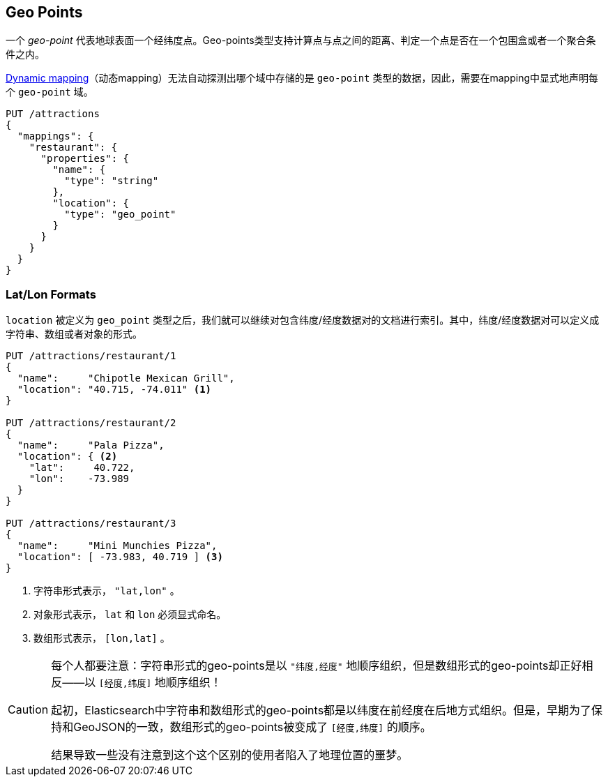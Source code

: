 [[geopoints]]
== Geo Points

一个 _geo-point_ 代表地球表面一个经纬度点。Geo-points类型支持计算点与点之间的距离、判定一个点是否在一个包围盒或者一个聚合条件之内。

<<dynamic-mapping,Dynamic mapping>>（动态mapping）无法自动探测出哪个域中存储的是 `geo-point` 类型的数据，因此，需要在mapping中显式地声明每个 `geo-point` 域。

[source,json]
-----------------------
PUT /attractions
{
  "mappings": {
    "restaurant": {
      "properties": {
        "name": {
          "type": "string"
        },
        "location": {
          "type": "geo_point"
        }
      }
    }
  }
}
-----------------------

[[lat-lon-formats]]
[float="true"]
=== Lat/Lon Formats

`location` 被定义为 `geo_point` 类型之后，我们就可以继续对包含纬度/经度数据对的文档进行索引。其中，纬度/经度数据对可以定义成字符串、数组或者对象的形式。

[role="pagebreak-before"]
[source,json]
-----------------------
PUT /attractions/restaurant/1
{
  "name":     "Chipotle Mexican Grill",
  "location": "40.715, -74.011" <1>
}

PUT /attractions/restaurant/2
{
  "name":     "Pala Pizza",
  "location": { <2>
    "lat":     40.722,
    "lon":    -73.989
  }
}

PUT /attractions/restaurant/3
{
  "name":     "Mini Munchies Pizza",
  "location": [ -73.983, 40.719 ] <3>
}
-----------------------
<1> 字符串形式表示， `"lat,lon"` 。
<2> 对象形式表示， `lat` 和 `lon` 必须显式命名。
<3> 数组形式表示， `[lon,lat]` 。


[CAUTION]
========================

每个人都要注意：字符串形式的geo-points是以 `"纬度,经度"` 地顺序组织，但是数组形式的geo-points却正好相反——以 `[经度,纬度]` 地顺序组织！

起初，Elasticsearch中字符串和数组形式的geo-points都是以纬度在前经度在后地方式组织。但是，早期为了保持和GeoJSON的一致，数组形式的geo-points被变成了
`[经度,纬度]` 的顺序。

结果导致一些没有注意到这个这个区别的使用者陷入了地理位置的噩梦。

========================

